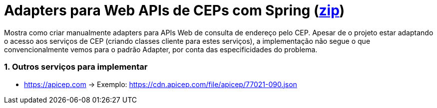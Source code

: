 :source-highlighter: highlightjs
:numbered:

ifdef::env-github[]
:outfilesuffix: .adoc
:caution-caption: :fire:
:important-caption: :exclamation:
:note-caption: :paperclip:
:tip-caption: :bulb:
:warning-caption: :warning:
endif::[]

= Adapters para Web APIs de CEPs com Spring  (link:https://kinolien.github.io/gitzip/?download=/manoelcampos/padroes-projetos/tree/master/estruturais/adapter/cepservice-clients-adapter-spring-v1-manual[zip])

Mostra como criar manualmente adapters para APIs Web de consulta de endereço pelo CEP.
Apesar de o projeto estar adaptando o acesso aos serviços de CEP (criando classes cliente para estes serviços),
a implementação não segue o que convencionalmente vemos para o padrão Adapter,
por conta das especificidades do problema.

=== Outros serviços para implementar

- https://apicep.com -> Exemplo: https://cdn.apicep.com/file/apicep/77021-090.json
